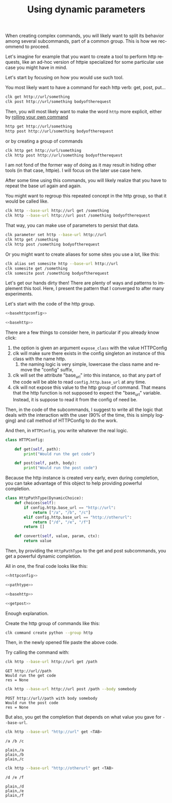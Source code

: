 :PROPERTIES:
:ID:       e451aef8-b5f8-4529-972b-4b341833c797
:END:
#+TITLE: Using dynamic parameters
#+language: en
#+EXPORT_FILE_NAME: ../../doc/use_cases/dynamic_parameters_and_exposed_class.md

#+CALL: ../../lp.org:check-result()

#+name: init
#+BEGIN_SRC bash :results none :exports none :session e451aef8-b5f8-4529-972b-4b341833c797
  . ./sandboxing.sh
#+END_SRC

When creating complex commands, you will likely want to split its behavior among
several subcommands, part of a common group. This is how we recommend to proceed.

Let's imagine for example that you want to create a tool to perform http
requests, like an ad-hoc version of httpie specialized for some particular use
case you might have in mind.

Let's start by focusing on how you would use such tool.

You most likely want to have a command for each http verb: get, post, put...

#+BEGIN_SRC bash :results none :exports code
clk get http://url/something
clk post http://url/something bodyoftherequest
#+END_SRC

Then, you will most likely want to make the word ~http~ more explicit, either by [[file:rolling_your_own.org][rolling your own command]]

#+BEGIN_SRC bash :results none :exports code
http get http://url/something
http post http://url/something bodyoftherequest
#+END_SRC

or by creating a group of commands

#+BEGIN_SRC bash :results none :exports code
clk http get http://url/something
clk http post http://url/something bodyoftherequest
#+END_SRC

I am not fond of the former way of doing as it may result in hiding other tools
(in that case, httpie). I will focus on the later use case here.

After some time using this commands, you will likely realize that you have to
repeat the base url again and again.

You might want to regroup this repeated concept in the http group, so that it
would be called like.

#+BEGIN_SRC bash :results none :exports code
clk http --base-url http://url get /something
clk http --base-url http://url post /something bodyoftherequest
#+END_SRC

That way, you can make use of parameters to persist that data.

#+BEGIN_SRC bash :results none :exports code
clk parameter set http --base-url http://url
clk http get /something
clk http post /something bodyoftherequest
#+END_SRC

Or you might want to create aliases for some sites you use a lot, like this:

#+BEGIN_SRC bash :results none :exports code
clk alias set somesite http --base-url http://url
clk somesite get /something
clk somesite post /something bodyoftherequest
#+END_SRC

Let's get our hands dirty then! There are plenty of ways and patterns to
implement this tool. Here, I present the pattern that I converged to after many
experiments.

Let's start with the code of the http group.

#+NAME: basehttpconfig
#+BEGIN_SRC python :results none :exports none
  class HTTPConfig:
      pass
#+END_SRC

#+NAME: basehttp
#+BEGIN_SRC python :results none :exports none
  @group()
  @option("--base-url", help="The url to use as a basis for all commands", expose_class=HTTPConfig)
  def http():
      "Commands to make http requests"
#+END_SRC

#+NAME: http
#+BEGIN_SRC python :results none :exports code :noweb yes
<<basehttpconfig>>

<<basehttp>>
#+END_SRC

There are a few things to consider here, in particular if you already know click:
1. the option is given an argument ~expose_class~ with the value HTTPConfig
2. clk will make sure there exists in the config singleton an instance of this class with the name http.
   1. the naming logic is very simple, lowercase the class name and remove the "config" suffix,
3. clk will set the attribute "base_url" into this instance, so that any part of
   the code will be able to read ~config.http.base_url~ at any time.
4. clk will not expose this value to the http group of command. That means that
   the http function is not supposed to expect the "base_url" variable. Instead,
   it is suppose to read it from the config of need be.


Then, in the code of the subcommands, I suggest to write all the logic that
deals with the interaction with the user (90% of the time, this is simply
logging) and call method of HTTPConfig to do the work.

#+BEGIN_SRC python :results none :exports none
  @http.command()
  @argument("path", help="The path to GET")
  def get(path):
      "Perform a GET request"
       LOGGER.info(f"GET {config.http.base_url}/{path}")
       res = config.http.get(path)
       LOGGER.info(f"res = {res}")

  @http.command()
  @argument("path", help="The path to POST to")
  @option("--body", help="The body to send")
  def post(path, body):
      "Perform a POST request"
       LOGGER.info(f"POST {config.http.base_url}/{path} with body {body}")
       res = config.http.post(path, body)
       LOGGER.info(f"res = {res}")
#+END_SRC


And then, in ~HTTPConfig~, you write whatever the real logic.

#+NAME: httpconfig
#+BEGIN_SRC python :results none :exports code
class HTTPConfig:

    def get(self, path):
        print("Would run the get code")

    def post(self, path, body):
        print("Would run the post code")
#+END_SRC

Because the http instance is created very early, even during completion, you can
take advantage of this object to help providing powerful completion.

#+NAME: pathtype
#+BEGIN_SRC python :results none :exports code
  class HttpPathType(DynamicChoice):
      def choices(self):
          if config.http.base_url == "http://url":
              return ["/a", "/b", "/c"]
          elif config.http.base_url == "http://otherurl":
              return ["/d", "/e", "/f"]
          return []

      def convert(self, value, param, ctx):
          return value
#+END_SRC


Then, by providing the ~HttpPathType~ to the get and post subcommands, you get a
powerful dynamic completion.

#+NAME: getpost
#+BEGIN_SRC python :results none :exports none
  @http.command()
  @argument("path", help="The path to GET", type=HttpPathType())
  def get(path):
      "Perform a GET request"
      LOGGER.info(f"GET {config.http.base_url}/{path}")
      res = config.http.get(path)
      LOGGER.info(f"res = {res}")

  @http.command()
  @argument("path", help="The path to POST to", type=HttpPathType())
  @option("--body", help="The body to send")
  def post(path, body):
      "Perform a POST request"
      LOGGER.info(f"POST {config.http.base_url}/{path} with body {body}")
      res = config.http.post(path, body)
      LOGGER.info(f"res = {res}")
#+END_SRC

All in one, the final code looks like this:

#+NAME: allinone
#+BEGIN_SRC python :results none :exports code :noweb yes
<<httpconfig>>

<<pathtype>>

<<basehttp>>

<<getpost>>
#+END_SRC

Enough explanation.

Create the http group of commands like this:

#+NAME: create
#+BEGIN_SRC bash :results none :exports code :session e451aef8-b5f8-4529-972b-4b341833c797
clk command create python --group http
#+END_SRC

Then, in the newly opened file paste the above code.

#+NAME: copy
#+BEGIN_SRC bash :results none :exports none :session e451aef8-b5f8-4529-972b-4b341833c797 :noweb yes
  cat<<EOF >> "${CLKCONFIGDIR}/python/http.py"
  <<allinone>>
  EOF
#+END_SRC

Try calling the command with:

#+NAME: simpleget
#+BEGIN_SRC bash :results verbatim :exports both :session e451aef8-b5f8-4529-972b-4b341833c797 :cache yes
clk http --base-url http://url get /path
#+END_SRC

#+RESULTS[fdd9ecc929785ff0301b5eddebe88f5b36dc257c]: simpleget
: GET http://url//path
: Would run the get code
: res = None

#+NAME: simplepost
#+BEGIN_SRC bash :results verbatim :exports both :session e451aef8-b5f8-4529-972b-4b341833c797 :cache yes
clk http --base-url http://url post /path --body somebody
#+END_SRC

#+RESULTS[51e1cb82db92ea453fab6837b050a13d2e93d2fc]: simplepost
: POST http://url//path with body somebody
: Would run the post code
: res = None

But also, you get the completion that depends on what value you gave for ~--base-url~.

#+NAME: completion1shown
#+BEGIN_SRC bash :results verbatim :exports both
clk http --base-url "http://url" get <TAB>
#+END_SRC

#+RESULTS: completion1shown
: /a /b /c

#+NAME: completion1
#+BEGIN_SRC bash :results verbatim :exports none :session e451aef8-b5f8-4529-972b-4b341833c797 :cache yes
clk completion try http --base-url "http://url" get
#+END_SRC

#+RESULTS[446d7cd24305a215761800ee636e79c65740f905]: completion1
: plain,/a
: plain,/b
: plain,/c


#+NAME: completion2shown
#+BEGIN_SRC bash :results verbatim :exports both
clk http --base-url "http://otherurl" get <TAB>
#+END_SRC

#+RESULTS: completion2shown
: /d /e /f

#+NAME: completion2
#+BEGIN_SRC bash :results verbatim :exports none :session e451aef8-b5f8-4529-972b-4b341833c797 :cache yes
clk completion try http --base-url "http://otherurl" get
#+END_SRC

#+RESULTS[49c836c698dc31f2251282f4111ba744a1822ce5]: completion2
: plain,/d
: plain,/e
: plain,/f

#+NAME: final
#+BEGIN_SRC bash :results none :exports none :tangle dynamic_parameters_and_exposed_class.sh :noweb yes :shebang "#!/bin/bash -eu"
<<init>>

<<create>>

<<copy>>

check-result(simpleget)

check-result(simplepost)

check-result(completion1)

check-result(completion2)

#+END_SRC
